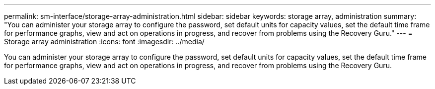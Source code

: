 ---
permalink: sm-interface/storage-array-administration.html
sidebar: sidebar
keywords: storage array, administration
summary: "You can administer your storage array to configure the password, set default units for capacity values, set the default time frame for performance graphs, view and act on operations in progress, and recover from problems using the Recovery Guru."
---
= Storage array administration
:icons: font
:imagesdir: ../media/

[.lead]
You can administer your storage array to configure the password, set default units for capacity values, set the default time frame for performance graphs, view and act on operations in progress, and recover from problems using the Recovery Guru.
